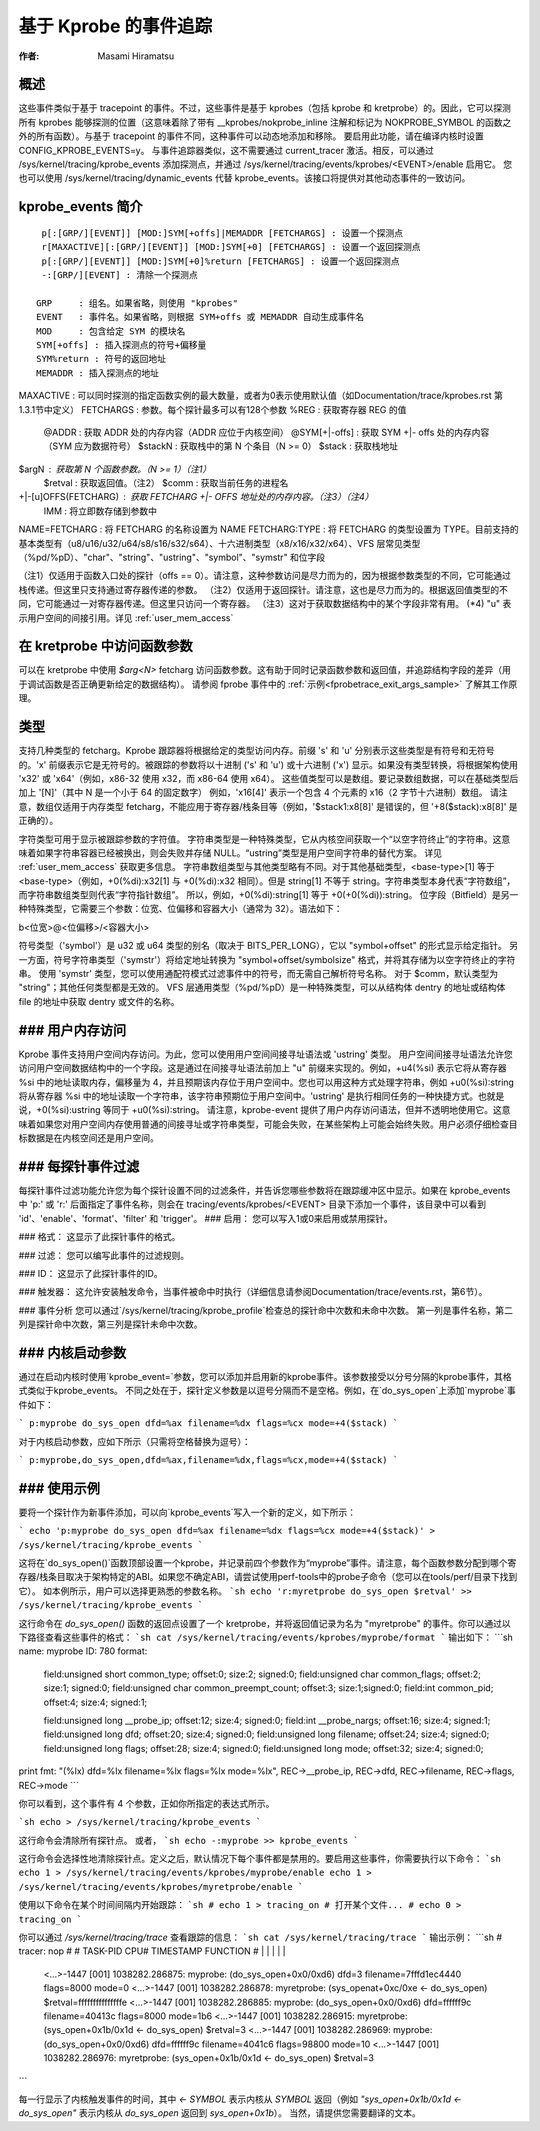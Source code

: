 基于 Kprobe 的事件追踪
==========================

:作者: Masami Hiramatsu

概述
--------
这些事件类似于基于 tracepoint 的事件。不过，这些事件是基于 kprobes（包括 kprobe 和 kretprobe）的。因此，它可以探测所有 kprobes 能够探测的位置（这意味着除了带有 __kprobes/nokprobe_inline 注解和标记为 NOKPROBE_SYMBOL 的函数之外的所有函数）。与基于 tracepoint 的事件不同，这种事件可以动态地添加和移除。
要启用此功能，请在编译内核时设置 CONFIG_KPROBE_EVENTS=y。
与事件追踪器类似，这不需要通过 current_tracer 激活。相反，可以通过 /sys/kernel/tracing/kprobe_events 添加探测点，并通过 /sys/kernel/tracing/events/kprobes/<EVENT>/enable 启用它。
您也可以使用 /sys/kernel/tracing/dynamic_events 代替 kprobe_events。该接口将提供对其他动态事件的一致访问。

kprobe_events 简介
-------------------------
::

  p[:[GRP/][EVENT]] [MOD:]SYM[+offs]|MEMADDR [FETCHARGS] : 设置一个探测点
  r[MAXACTIVE][:[GRP/][EVENT]] [MOD:]SYM[+0] [FETCHARGS] : 设置一个返回探测点
  p[:[GRP/][EVENT]] [MOD:]SYM[+0]%return [FETCHARGS] : 设置一个返回探测点
  -:[GRP/][EVENT] : 清除一个探测点

 GRP     : 组名。如果省略，则使用 "kprobes"
 EVENT   : 事件名。如果省略，则根据 SYM+offs 或 MEMADDR 自动生成事件名
 MOD     : 包含给定 SYM 的模块名
 SYM[+offs] : 插入探测点的符号+偏移量
 SYM%return : 符号的返回地址
 MEMADDR : 插入探测点的地址
MAXACTIVE : 可以同时探测的指定函数实例的最大数量，或者为0表示使用默认值（如Documentation/trace/kprobes.rst 第1.3.1节中定义）
FETCHARGS : 参数。每个探针最多可以有128个参数
%REG      : 获取寄存器 REG 的值
  @ADDR    : 获取 ADDR 处的内存内容（ADDR 应位于内核空间）
  @SYM[+|-offs] : 获取 SYM +|- offs 处的内存内容（SYM 应为数据符号）
  $stackN  : 获取栈中的第 N 个条目（N >= 0）
  $stack   : 获取栈地址
$argN     : 获取第 N 个函数参数。（N >= 1）（注1）
  $retval  : 获取返回值。（注2）
  $comm    : 获取当前任务的进程名
+|-[u]OFFS(FETCHARG) : 获取 FETCHARG +|- OFFS 地址处的内存内容。（注3）（注4）
  \IMM     : 将立即数存储到参数中
NAME=FETCHARG : 将 FETCHARG 的名称设置为 NAME
FETCHARG:TYPE : 将 FETCHARG 的类型设置为 TYPE。目前支持的基本类型有（u8/u16/u32/u64/s8/s16/s32/s64）、十六进制类型（x8/x16/x32/x64）、VFS 层常见类型（%pd/%pD）、"char"、"string"、"ustring"、"symbol"、"symstr" 和位字段

（注1）仅适用于函数入口处的探针（offs == 0）。请注意，这种参数访问是尽力而为的，因为根据参数类型的不同，它可能通过栈传递。但这里只支持通过寄存器传递的参数。
（注2）仅适用于返回探针。请注意，这也是尽力而为的。根据返回值类型的不同，它可能通过一对寄存器传递。但这里只访问一个寄存器。
（注3）这对于获取数据结构中的某个字段非常有用。
(\*4) "u" 表示用户空间的间接引用。详见 :ref:`user_mem_access`

在 kretprobe 中访问函数参数
-------------------------------
可以在 kretprobe 中使用 `$arg<N>` fetcharg 访问函数参数。这有助于同时记录函数参数和返回值，并追踪结构字段的差异（用于调试函数是否正确更新给定的数据结构）。
请参阅 fprobe 事件中的 :ref:`示例<fprobetrace_exit_args_sample>` 了解其工作原理。

.. _kprobetrace_types:

类型
-----
支持几种类型的 fetcharg。Kprobe 跟踪器将根据给定的类型访问内存。前缀 's' 和 'u' 分别表示这些类型是有符号和无符号的。'x' 前缀表示它是无符号的。被跟踪的参数将以十进制 ('s' 和 'u') 或十六进制 ('x') 显示。如果没有类型转换，将根据架构使用 'x32' 或 'x64'（例如，x86-32 使用 x32，而 x86-64 使用 x64）。
这些值类型可以是数组。要记录数组数据，可以在基础类型后加上 '[N]'（其中 N 是一个小于 64 的固定数字）
例如，'x16[4]' 表示一个包含 4 个元素的 x16（2 字节十六进制）数组。
请注意，数组仅适用于内存类型 fetcharg，不能应用于寄存器/栈条目等（例如，'$stack1:x8[8]' 是错误的，但 '+8($stack):x8[8]' 是正确的）。

字符类型可用于显示被跟踪参数的字符值。
字符串类型是一种特殊类型，它从内核空间获取一个“以空字符终止”的字符串。这意味着如果字符串容器已经被换出，则会失败并存储 NULL。“ustring”类型是用户空间字符串的替代方案。
详见 :ref:`user_mem_access` 获取更多信息。
字符串数组类型与其他类型略有不同。对于其他基础类型，<base-type>[1] 等于 <base-type>（例如，+0(%di):x32[1] 与 +0(%di):x32 相同）。但是 string[1] 不等于 string。字符串类型本身代表“字符数组”，而字符串数组类型则代表“字符指针数组”。
所以，例如，+0(%di):string[1] 等于 +0(+0(%di)):string。
位字段（Bitfield）是另一种特殊类型，它需要三个参数：位宽、位偏移和容器大小（通常为 32）。语法如下：

b<位宽>@<位偏移>/<容器大小>

符号类型（'symbol'）是 u32 或 u64 类型的别名（取决于 BITS_PER_LONG），它以 "symbol+offset" 的形式显示给定指针。
另一方面，符号字符串类型（'symstr'）将给定地址转换为 "symbol+offset/symbolsize" 格式，并将其存储为以空字符终止的字符串。
使用 'symstr' 类型，您可以使用通配符模式过滤事件中的符号，而无需自己解析符号名称。
对于 $comm，默认类型为 "string"；其他任何类型都是无效的。
VFS 层通用类型（%pd/%pD）是一种特殊类型，可以从结构体 dentry 的地址或结构体 file 的地址中获取 dentry 或文件的名称。

.. _user_mem_access:

### 用户内存访问
------------------
Kprobe 事件支持用户空间内存访问。为此，您可以使用用户空间间接寻址语法或 'ustring' 类型。
用户空间间接寻址语法允许您访问用户空间数据结构中的一个字段。这是通过在间接寻址语法前加上 "u" 前缀来实现的。例如，+u4(%si) 表示它将从寄存器 %si 中的地址读取内存，偏移量为 4，并且预期该内存位于用户空间中。您也可以用这种方式处理字符串，例如 +u0(%si):string 将从寄存器 %si 中的地址读取一个字符串，该字符串预期位于用户空间中。'ustring' 是执行相同任务的一种快捷方式。也就是说，+0(%si):ustring 等同于 +u0(%si):string。
请注意，kprobe-event 提供了用户内存访问语法，但并不透明地使用它。这意味着如果您对用户空间内存使用普通的间接寻址或字符串类型，可能会失败，在某些架构上可能会始终失败。用户必须仔细检查目标数据是在内核空间还是用户空间。

### 每探针事件过滤
-------------------------
每探针事件过滤功能允许您为每个探针设置不同的过滤条件，并告诉您哪些参数将在跟踪缓冲区中显示。如果在 kprobe_events 中 'p:' 或 'r:' 后面指定了事件名称，则会在 tracing/events/kprobes/<EVENT> 目录下添加一个事件，该目录中可以看到 'id'、'enable'、'format'、'filter' 和 'trigger'。
### 启用：
您可以写入1或0来启用或禁用探针。

### 格式：
这显示了此探针事件的格式。

### 过滤：
您可以编写此事件的过滤规则。

### ID：
这显示了此探针事件的ID。

### 触发器：
这允许安装触发命令，当事件被命中时执行（详细信息请参阅Documentation/trace/events.rst，第6节）。

### 事件分析
您可以通过`/sys/kernel/tracing/kprobe_profile`检查总的探针命中次数和未命中次数。
第一列是事件名称，第二列是探针命中次数，第三列是探针未命中次数。

### 内核启动参数
---------------------
通过在启动内核时使用`kprobe_event=`参数，您可以添加并启用新的kprobe事件。该参数接受以分号分隔的kprobe事件，其格式类似于kprobe_events。
不同之处在于，探针定义参数是以逗号分隔而不是空格。例如，在`do_sys_open`上添加`myprobe`事件如下：

```
p:myprobe do_sys_open dfd=%ax filename=%dx flags=%cx mode=+4($stack)
```

对于内核启动参数，应如下所示（只需将空格替换为逗号）：

```
p:myprobe,do_sys_open,dfd=%ax,filename=%dx,flags=%cx,mode=+4($stack)
```

### 使用示例
--------------
要将一个探针作为新事件添加，可以向`kprobe_events`写入一个新的定义，如下所示：

```
echo 'p:myprobe do_sys_open dfd=%ax filename=%dx flags=%cx mode=+4($stack)' > /sys/kernel/tracing/kprobe_events
```

这将在`do_sys_open()`函数顶部设置一个kprobe，并记录前四个参数作为“myprobe”事件。请注意，每个函数参数分配到哪个寄存器/栈条目取决于架构特定的ABI。如果您不确定ABI，请尝试使用perf-tools中的probe子命令（您可以在tools/perf/目录下找到它）。
如本例所示，用户可以选择更熟悉的参数名称。
```sh
echo 'r:myretprobe do_sys_open $retval' >> /sys/kernel/tracing/kprobe_events
```

这行命令在 `do_sys_open()` 函数的返回点设置了一个 kretprobe，并将返回值记录为名为 "myretprobe" 的事件。你可以通过以下路径查看这些事件的格式：
```sh
cat /sys/kernel/tracing/events/kprobes/myprobe/format
```
输出如下：
```sh
name: myprobe
ID: 780
format:
        field:unsigned short common_type;       offset:0;       size:2; signed:0;
        field:unsigned char common_flags;       offset:2;       size:1; signed:0;
        field:unsigned char common_preempt_count;       offset:3; size:1;signed:0;
        field:int common_pid;   offset:4;       size:4; signed:1;

        field:unsigned long __probe_ip; offset:12;      size:4; signed:0;
        field:int __probe_nargs;        offset:16;      size:4; signed:1;
        field:unsigned long dfd;        offset:20;      size:4; signed:0;
        field:unsigned long filename;   offset:24;      size:4; signed:0;
        field:unsigned long flags;      offset:28;      size:4; signed:0;
        field:unsigned long mode;       offset:32;      size:4; signed:0;

print fmt: "(%lx) dfd=%lx filename=%lx flags=%lx mode=%lx", REC->__probe_ip, REC->dfd, REC->filename, REC->flags, REC->mode
```

你可以看到，这个事件有 4 个参数，正如你所指定的表达式所示。

```sh
echo > /sys/kernel/tracing/kprobe_events
```

这行命令会清除所有探针点。
或者，
```sh
echo -:myprobe >> kprobe_events
```

这行命令会选择性地清除探针点。定义之后，默认情况下每个事件都是禁用的。要启用这些事件，你需要执行以下命令：
```sh
echo 1 > /sys/kernel/tracing/events/kprobes/myprobe/enable
echo 1 > /sys/kernel/tracing/events/kprobes/myretprobe/enable
```

使用以下命令在某个时间间隔内开始跟踪：
```sh
# echo 1 > tracing_on
# 打开某个文件...
# echo 0 > tracing_on
```

你可以通过 `/sys/kernel/tracing/trace` 查看跟踪的信息：
```sh
cat /sys/kernel/tracing/trace
```
输出示例：
```sh
# tracer: nop
#
#           TASK-PID    CPU#    TIMESTAMP  FUNCTION
#              | |       |          |         |
             <...>-1447  [001] 1038282.286875: myprobe: (do_sys_open+0x0/0xd6) dfd=3 filename=7fffd1ec4440 flags=8000 mode=0
             <...>-1447  [001] 1038282.286878: myretprobe: (sys_openat+0xc/0xe <- do_sys_open) $retval=fffffffffffffffe
             <...>-1447  [001] 1038282.286885: myprobe: (do_sys_open+0x0/0xd6) dfd=ffffff9c filename=40413c flags=8000 mode=1b6
             <...>-1447  [001] 1038282.286915: myretprobe: (sys_open+0x1b/0x1d <- do_sys_open) $retval=3
             <...>-1447  [001] 1038282.286969: myprobe: (do_sys_open+0x0/0xd6) dfd=ffffff9c filename=4041c6 flags=98800 mode=10
             <...>-1447  [001] 1038282.286976: myretprobe: (sys_open+0x1b/0x1d <- do_sys_open) $retval=3
```

每一行显示了内核触发事件的时间，其中 `<- SYMBOL` 表示内核从 `SYMBOL` 返回（例如 `"sys_open+0x1b/0x1d <- do_sys_open"` 表示内核从 `do_sys_open` 返回到 `sys_open+0x1b`）。
当然，请提供您需要翻译的文本。

